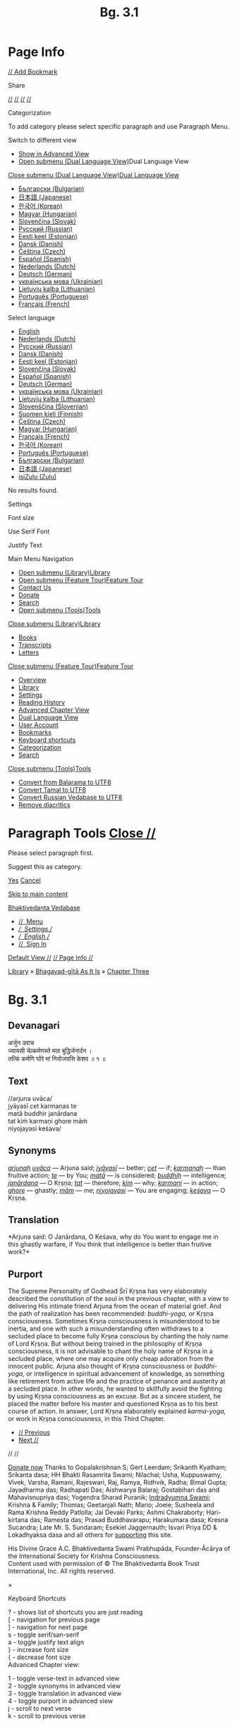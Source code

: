 #+TITLE: Bg. 3.1

<<panel>>
* Page Info
  :PROPERTIES:
  :CUSTOM_ID: page-info
  :CLASS: pt-title
  :END:

[[https://vedabase.io/en/accounts/login/?next=/en/library/bg/3/1/][//
Add Bookmark]]

Share

[[https://vedabase.io/en/library/bg/3/1/][//]]
[[https://www.facebook.com/sharer.php?u=https%3A//vedabase.io/en/library/bg/3/1/][//]]
[[https://twitter.com/intent/tweet?url=https%3A//vedabase.io/en/library/bg/3/1/][//]]
[[https://www.vk.com/share.php?url=https%3A//vedabase.io/en/library/bg/3/1/][//]]

Categorization

To add category please select specific paragraph and use Paragraph Menu.

<<mm-7>>

Switch to different view

- [[https://vedabase.io/en/library/bg/3/advanced-view/#bb871][Show in
  Advanced View]]
- [[#mm-8][Open submenu (Dual Language View)]]Dual Language View

<<mm-8>>

[[#mm-7][Close submenu (Dual Language View)]][[#mm-7][Dual Language
View]]

- [[https://vedabase.io/en/library/bg/3/1/side-by-side/bg/][Български
  (Bulgarian)]]
- [[https://vedabase.io/en/library/bg/3/1/side-by-side/ja/][日本語
  (Japanese)]]
- [[https://vedabase.io/en/library/bg/3/1/side-by-side/ko/][한국어
  (Korean)]]
- [[https://vedabase.io/en/library/bg/3/1/side-by-side/hu/][Magyar
  (Hungarian)]]
- [[https://vedabase.io/en/library/bg/3/1/side-by-side/sk/][Slovenčina
  (Slovak)]]
- [[https://vedabase.io/en/library/bg/3/1/side-by-side/ru/][Русский
  (Russian)]]
- [[https://vedabase.io/en/library/bg/3/1/side-by-side/et/][Eesti keel
  (Estonian)]]
- [[https://vedabase.io/en/library/bg/3/1/side-by-side/da/][Dansk
  (Danish)]]
- [[https://vedabase.io/en/library/bg/3/1/side-by-side/cs/][Čeština
  (Czech)]]
- [[https://vedabase.io/en/library/bg/3/1/side-by-side/es/][Español
  (Spanish)]]
- [[https://vedabase.io/en/library/bg/3/1/side-by-side/nl/][Nederlands
  (Dutch)]]
- [[https://vedabase.io/en/library/bg/3/1/side-by-side/de/][Deutsch
  (German)]]
- [[https://vedabase.io/en/library/bg/3/1/side-by-side/uk/][українська
  мова (Ukrainian)]]
- [[https://vedabase.io/en/library/bg/3/1/side-by-side/lt/][Lietuvių
  kalba (Lithuanian)]]
- [[https://vedabase.io/en/library/bg/3/1/side-by-side/pt-br/][Português
  (Portuguese)]]
- [[https://vedabase.io/en/library/bg/3/1/side-by-side/fr/][Français
  (French)]]

<<mm-6>>

Select language

- [[https://vedabase.io/en/library/bg/3/1/][English]]
- [[https://vedabase.io/nl/library/bg/3/1/][Nederlands (Dutch)]]
- [[https://vedabase.io/ru/library/bg/3/1/][Русский (Russian)]]
- [[https://vedabase.io/da/library/bg/3/1/][Dansk (Danish)]]
- [[https://vedabase.io/et/library/bg/3/1/][Eesti keel (Estonian)]]
- [[https://vedabase.io/sk/library/bg/3/1/][Slovenčina (Slovak)]]
- [[https://vedabase.io/es/library/bg/3/1/][Español (Spanish)]]
- [[https://vedabase.io/de/library/bg/3/1/][Deutsch (German)]]
- [[https://vedabase.io/uk/library/bg/3/1/][українська мова
  (Ukrainian)]]
- [[https://vedabase.io/lt/library/bg/3/1/][Lietuvių kalba
  (Lithuanian)]]
- [[https://vedabase.io/sl/][Slovenščina (Slovenian)]]
- [[https://vedabase.io/fi/][Suomen kieli (Finnish)]]
- [[https://vedabase.io/cs/library/bg/3/1/][Čeština (Czech)]]
- [[https://vedabase.io/hu/library/bg/3/1/][Magyar (Hungarian)]]
- [[https://vedabase.io/fr/library/bg/3/1/][Français (French)]]
- [[https://vedabase.io/ko/library/bg/3/1/][한국어 (Korean)]]
- [[https://vedabase.io/pt-br/library/bg/3/1/][Português (Portuguese)]]
- [[https://vedabase.io/bg/library/bg/3/1/][Български (Bulgarian)]]
- [[https://vedabase.io/ja/library/bg/3/1/][日本語 (Japanese)]]
- [[https://vedabase.io/zu/][isiZulu (Zulu)]]

No results found.

<<mm-5>>

Settings

Font size

<<js-rangeslider-0>>

Use Serif Font

Justify Text

<<mm-1>>

Main Menu Navigation

- [[#mm-2][Open submenu
  (Library)]][[https://vedabase.io/en/library/][Library]]
- [[#mm-3][Open submenu (Feature
  Tour)]][[https://vedabase.io/en/features/][Feature Tour]]
- [[https://vedabase.io/en/contact/][Contact Us]]
- [[https://vedabase.io/en/donate/][Donate]]
- [[https://vedabase.io/en/search/][Search]]
- [[#mm-4][Open submenu
  (Tools)]][[https://vedabase.io/en/tools/][Tools]]

<<mm-2>>

[[#mm-1][Close submenu (Library)]][[#mm-1][Library]]

- [[https://vedabase.io/en/library/][Books]]
- [[https://vedabase.io/en/library/transcripts/][Transcripts]]
- [[https://vedabase.io/en/library/letters/][Letters]]

<<mm-3>>

[[#mm-1][Close submenu (Feature Tour)]][[#mm-1][Feature Tour]]

- [[https://vedabase.io/en/features/][Overview]]
- [[https://vedabase.io/en/features/library/][Library]]
- [[https://vedabase.io/en/features/settings/][Settings]]
- [[https://vedabase.io/en/features/reading-history/][Reading History]]
- [[https://vedabase.io/en/features/advanced-chapter-view/][Advanced
  Chapter View]]
- [[https://vedabase.io/en/features/dual-language-view/][Dual Language
  View]]
- [[https://vedabase.io/en/features/user-account/][User Account]]
- [[https://vedabase.io/en/features/bookmarks/][Bookmarks]]
- [[https://vedabase.io/en/features/keyboard-shortcuts/][Keyboard
  shortcuts]]
- [[https://vedabase.io/en/features/categorization/][Categorization]]
- [[https://vedabase.io/en/features/search/][Search]]

<<mm-4>>

[[#mm-1][Close submenu (Tools)]][[#mm-1][Tools]]

- [[https://vedabase.io/en/tools/convert-balarama-to-utf8/][Convert from
  Balarama to UTF8]]
- [[https://vedabase.io/en/tools/convert-tamal-to-utf8/][Convert Tamal
  to UTF8]]
- [[https://vedabase.io/en/tools/convert-russian-vedabase-to-utf8/][Convert
  Russian Vedabase to UTF8]]
- [[https://vedabase.io/en/tools/remove-diacritics/][Remove diacritics]]

<<panel>>
* Paragraph Tools [[#][Close //]]
  :PROPERTIES:
  :CUSTOM_ID: paragraph-tools-close
  :CLASS: pt-title
  :END:
Please select paragraph first.

<<subpanel>>
Suggest this as category.

[[][Yes]] [[][Cancel]]

[[#content][Skip to main content]]

<<mm-0>>

<<header>>

[[https://vedabase.io/en/][Bhaktivedanta Vedabase]]

- [[#main-menu][//  Menu]]
- [[#settings-menu][//  Settings //]]
- [[#language-menu][//  English //]]
- [[https://vedabase.io/en/accounts/login/?next=/en/library/bg/3/1/][// 
  Sign In]]

<<advanced-view-wrapper>>

[[#view-switcher][Default View //]] [[#page-info-menu][// Page Info //]]

[[https://vedabase.io/en/library/][Library]] »
[[https://vedabase.io/en/library/bg/][Bhagavad-gītā As It Is]] »
[[https://vedabase.io/en/library/bg/3/][Chapter Three]]

<<content>>

<<bb871>>
* Bg. 3.1
  :PROPERTIES:
  :CUSTOM_ID: bg.-3.1
  :END:

** Devanagari
   :PROPERTIES:
   :CUSTOM_ID: devanagari
   :CLASS: section-title none
   :END:

<<bb567996>>
अर्जुन उवाच\\
ज्यायसी चेत्कर्मणस्ते मता बुद्धिर्जनार्दन ।\\
तत्किं कर्मणि घोरे मां नियोजयसि केशव ॥ १ ॥

** Text
   :PROPERTIES:
   :CUSTOM_ID: text
   :CLASS: section-title none
   :END:

<<bb873>>
//arjuna uvāca/\\
jyāyasī cet karmaṇas te\\
matā buddhir janārdana\\
tat kiṁ karmaṇi ghore māṁ\\
niyojayasi keśava/

** Synonyms
   :PROPERTIES:
   :CUSTOM_ID: synonyms
   :CLASS: section-title
   :END:

<<bb874>>
[[https://vedabase.io/en/search/synonyms/?original=arjuna%E1%B8%A5][/arjunaḥ/]]
[[https://vedabase.io/en/search/synonyms/?original=uv%C4%81ca][/uvāca/]]
--- Arjuna said;
[[https://vedabase.io/en/search/synonyms/?original=jy%C4%81yas%C4%AB][/jyāyasī/]]
--- better;
[[https://vedabase.io/en/search/synonyms/?original=cet][/cet/]] --- if;
[[https://vedabase.io/en/search/synonyms/?original=karma%E1%B9%87a%E1%B8%A5][/karmaṇaḥ/]]
--- than fruitive action;
[[https://vedabase.io/en/search/synonyms/?original=te][/te/]] --- by
You;
[[https://vedabase.io/en/search/synonyms/?original=mat%C4%81][/matā/]]
--- is considered;
[[https://vedabase.io/en/search/synonyms/?original=buddhi%E1%B8%A5][/buddhiḥ/]]
--- intelligence;
[[https://vedabase.io/en/search/synonyms/?original=jan%C4%81rdana][/janārdana/]]
--- O Kṛṣṇa;
[[https://vedabase.io/en/search/synonyms/?original=tat][/tat/]] ---
therefore;
[[https://vedabase.io/en/search/synonyms/?original=kim][/kim/]] --- why;
[[https://vedabase.io/en/search/synonyms/?original=karma%E1%B9%87i][/karmaṇi/]]
--- in action;
[[https://vedabase.io/en/search/synonyms/?original=ghore][/ghore/]] ---
ghastly;
[[https://vedabase.io/en/search/synonyms/?original=m%C4%81m][/mām/]] ---
me;
[[https://vedabase.io/en/search/synonyms/?original=niyojayasi][/niyojayasi/]]
--- You are engaging;
[[https://vedabase.io/en/search/synonyms/?original=ke%C5%9Bava][/keśava/]]
--- O Kṛṣṇa.

** Translation
   :PROPERTIES:
   :CUSTOM_ID: translation
   :CLASS: section-title
   :END:

<<bb875>>
*Arjuna said: O Janārdana, O Keśava, why do You want to engage me in
this ghastly warfare, if You think that intelligence is better than
fruitive work?*

** Purport
   :PROPERTIES:
   :CUSTOM_ID: purport
   :CLASS: section-title
   :END:

<<bb876>>
The Supreme Personality of Godhead Śrī Kṛṣṇa has very elaborately
described the constitution of the soul in the previous chapter, with a
view to delivering His intimate friend Arjuna from the ocean of material
grief. And the path of realization has been recommended: /buddhi-yoga,/
or Kṛṣṇa consciousness. Sometimes Kṛṣṇa consciousness is misunderstood
to be inertia, and one with such a misunderstanding often withdraws to a
secluded place to become fully Kṛṣṇa conscious by chanting the holy name
of Lord Kṛṣṇa. But without being trained in the philosophy of Kṛṣṇa
consciousness, it is not advisable to chant the holy name of Kṛṣṇa in a
secluded place, where one may acquire only cheap adoration from the
innocent public. Arjuna also thought of Kṛṣṇa consciousness or
/buddhi-yoga,/ or intelligence in spiritual advancement of knowledge, as
something like retirement from active life and the practice of penance
and austerity at a secluded place. In other words, he wanted to
skillfully avoid the fighting by using Kṛṣṇa consciousness as an excuse.
But as a sincere student, he placed the matter before his master and
questioned Kṛṣṇa as to his best course of action. In answer, Lord Kṛṣṇa
elaborately explained /karma-yoga,/ or work in Kṛṣṇa consciousness, in
this Third Chapter.

- [[https://vedabase.io/en/library/bg/3/][// Previous]]
- [[https://vedabase.io/en/library/bg/3/2/][Next //]]

<<para-menu-button>>
// //

<<footer>>

[[https://vedabase.io/en/donate/][Donate now]] Thanks to Gopalakrishnan
S; Gert Leerdam; Srikanth Kyatham; Srikanta dasa; HH Bhakti Rasamrita
Swami; Nilachal; Usha, Kuppuswamy, Vivek, Varsha, Ramani, Rajeswari,
Raj, Ramya, Ridhvik, Radha; Bimal Gupta; Jayadharma das; Radhapati Das;
Aishwarya Balaraj; Gostabihari das and Mahavisnupriya dasi; Yogendra
Sharad Puranik;
[[https://in.linkedin.com/in/indradyumna-swami][Indradyumna Swami]];
Krishna & Family; Thomas; Geetanjali Nath; Mario; Joeie; Susheela and
Rama Krishna Reddy Patlolla; Jai Devaki Parks; Ashmi Chakraborty;
Hari-kirtana das; Ramesta das; Prasad Buddhavarapu; Harakumara dasa;
Kresna Sucandra; Late Mr. S. Sundaram; Esekiel Jaggernauth; Isvari Priya
DD & Lokadhyaksa dasa and all others for
[[https://vedabase.io/en/donate/][supporting]] this site.

His Divine Grace A.C. Bhaktivedanta Swami Prabhupāda, Founder-Ācārya of
the International Society for Krishna Consciousness.\\
Content used with permission of © The Bhaktivedanta Book Trust
International, Inc. All rights reserved.

<<helpModal>>

×
**** Keyboard Shortcuts
     :PROPERTIES:
     :CUSTOM_ID: helpModalLabel
     :CLASS: modal-title
     :END:

? - shows list of shortcuts you are just reading\\
[ - navigation for previous page\\
] - navigation for next page\\
s - toggle serif/san-serif\\
a - toggle justify text align\\
} - increase font size\\
{ - decrease font size\\

Advanced Chapter view:

1 - toggle verse-text in advanced view\\
2 - toggle synonyms in advanced view\\
3 - toggle translation in advanced view\\
4 - toggle purport in advanced view\\
j - scroll to next verse\\
k - scroll to previous verse\\

<<mm-blocker>>
